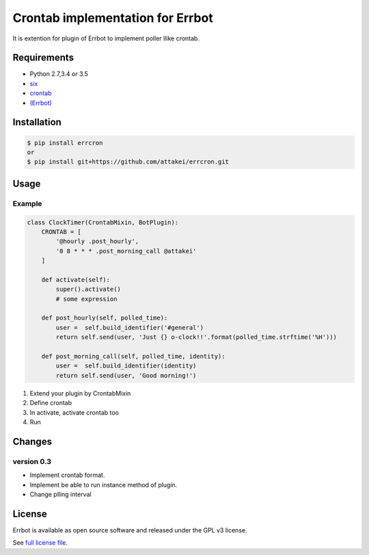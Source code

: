 Crontab implementation for Errbot
=================================

It is extention for plugin of Errbot to implement poller llike crontab.

Requirements
------------

* Python 2.7,3.4 or 3.5
* `six <https://pypi.python.org/pypi/six>`_
* `crontab <https://pypi.python.org/pypi/python-crontab>`_
* `(Errbot) <https://pypi.python.org/pypi/Errbot>`_


Installation
------------

.. code-block::

   $ pip install errcron
   or
   $ pip install git+https://github.com/attakei/errcron.git


Usage
-----

Example
^^^^^^^

.. code-block:: python

   class ClockTimer(CrontabMixin, BotPlugin):
       CRONTAB = [
           '@hourly .post_hourly',
           '0 8 * * * .post_morning_call @attakei'
       ]

       def activate(self):
           super().activate()
           # some expression

       def post_hourly(self, polled_time):
           user =  self.build_identifier('#general')
           return self.send(user, 'Just {} o-clock!!'.format(polled_time.strftime('%H')))

       def post_morning_call(self, polled_time, identity):
           user =  self.build_identifier(identity)
           return self.send(user, 'Good morning!')

#. Extend your plugin by CrontabMixin
#. Define crontab
#. In activate, activate crontab too
#. Run


Changes
-------

version 0.3
^^^^^^^^^^^

* Implement crontab format.
* Implement be able to run instance method of plugin.
* Change plling interval


License
-------

Errbot is available as open source software and released under the GPL v3 license.

See `full license file <./LICENSE>`_.
